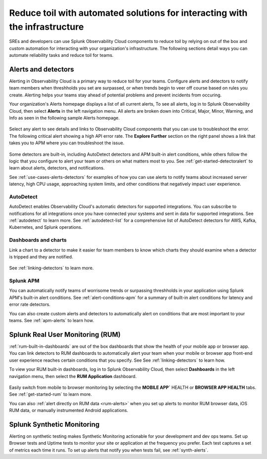 .. _toil-reduction-toil-reduction:

***********************************************************************************
Reduce toil with automated solutions for interacting with the infrastructure
***********************************************************************************

.. meta::
   :description: This page provides an overview of how Observability Cloud helps SREs to automate solutions with out of the box 


SREs and developers can use Splunk Observability Cloud components to reduce toil by relying on out of the box and custom automation for interacting with your organization's infrastructure. The following sections detail ways you can automate reliability tasks and reduce toil for teams.

.. _toil-reduction-alerts:

Alerts and detectors
===================================================================================
Alerting in Observability Cloud is a primary way to reduce toil for your teams. Configure alerts and detectors to notify team members when threshholds you set are surpassed, or when trends begin to veer off course based on rules you create. Alerting helps your teams stay ahead of potential problems and prevent incidents from occuring. 

Your organization's Alerts homepage displays a list of all current alerts, To see all alerts, log in to Splunk Observability Cloud, then select :strong:`Alerts` in the left navigation menu. All alerts are broken down into Critical, Major, Minor, Warning, and Info as seen in the following sample Alerts homepage.

 .. image:: /_images/get-started/core2o11y-alerts-homepage.png
   :width: 100%
   :alt: This screenshot shows a sample Alerts homepage in Observability Cloud.

Select any alert to see details and links to Observability Cloud components that you can use to troubleshoot the error. The following critical alert showing a high API error rate. The :strong:`Explore Further` section on the right panel shows a link that takes you to APM where you can troubleshoot the issue.

 .. image:: /_images/get-started/alert-details.png
   :width: 100%
   :alt: This screenshot shows the detail view of an individual critical alert in Observability Cloud.

Some detectors are built-in, including AutoDetect detectors and APM built-in alert conditions, while others follow the logic that you configure to alert your team or others on what matters most to you. See :ref:`get-started-detectoralert` to learn about alerts, detectors, and notifications.

See :ref:`use-cases-alerts-detectors` for examples of how you can use alerts to notify teams about increased server latency, high CPU usage, approaching system limits, and other conditions that negatively impact user experience.

AutoDetect
-----------------------------------------------------------------------------------
AutoDetect enables Observability Cloud's automatic detectors for supported integrations. You can subscribe to notifications for all integrations once you have connected your systems and sent in data for supported integrations. See :ref:`autodetect` to learn more. See :ref:`autodetect-list` for a comprehensive list of AutoDetect detectors for AWS, Kafka, Kubernetes, and Splunk operations.

Dashboards and charts 
-----------------------------------------------------------------------------------
Link a chart to a detector to make it easier for team members to know which charts they should examine when a detector is tripped and they are notified. 

 .. image:: /_images/get-started/core2o11y-chartDetector.png
   :width: 100%
   :alt: This screenshot shows how to link a chart to a detector in Observability Cloud.

See :ref:`linking-detectors` to learn more.

Splunk APM
-----------------------------------------------------------------------------------
You can automatically notify teams of worrisome trends or surpassing threshholds in your application using Splunk APM's built-in alert conditions. See :ref:`alert-conditions-apm` for a summary of built-in alert conditions for latency and error rate detectors.

You can also create custom alerts and detectors to automatically alert on conditions that are most important to your teams. See :ref:`apm-alerts` to learn how.

Splunk Real User Monitoring (RUM)
===================================================================================
:ref:`rum-built-in-dashboards` are out of the box dashboards that show the health of your mobile app or browser app. You can link detectors to RUM dashboards to automatically alert your team when your mobile or browser app front-end user experience reaches certain conditions that you specify. See See :ref:`linking-detectors` to learn how.

To view your RUM built-in dashboards, log in to Splunk Observability Cloud, then select :strong:`Dashboards` in the left navigation menu, then select the :strong:`RUM Application` dashboard.

 .. image:: /_images/get-started/core2o11yRUMdashboard.gif
   :width: 100%
   :alt: This screenshot shows out of the box Real User Monitoring dashboards in Observability Cloud.

Easily switch from mobile to browser monitoring by selecting the :strong:`MOBILE APP`` HEALTH or :strong:`BROWSER APP HEALTH` tabs. See :ref:`get-started-rum` to learn more.

You can also :ref:`alert directly on RUM data <rum-alerts>` when you set up alerts to monitor RUM browser data, iOS RUM data, or manually instrumented Android applications.

Splunk Synthetic Monitoring
===================================================================================
Alerting on synthetic testing makes Synthetic Monitoring actionable for your development and dev ops teams. Set up Browser tests and Uptime tests to monitor your site or application at the frequency you prefer. Each test captures a set of metrics each time it runs. To set up alerts that notify you when tests fail, see :ref:`synth-alerts`.